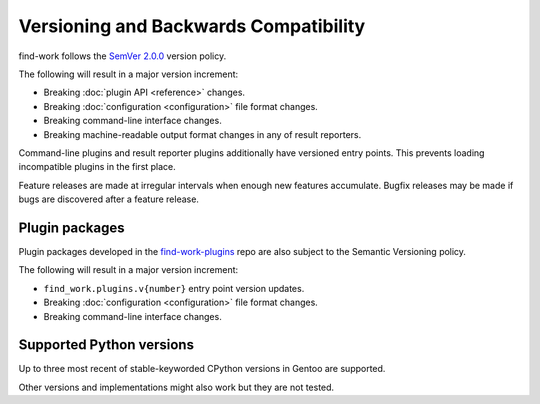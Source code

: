 .. SPDX-FileCopyrightText: 2024 Anna <cyber@sysrq.in>
.. SPDX-License-Identifier: WTFPL
.. No warranty.

Versioning and Backwards Compatibility
======================================

find-work follows the `SemVer 2.0.0 <https://semver.org/spec/v2.0.0.html>`_
version policy.

The following will result in a major version increment:

- Breaking :doc:`plugin API <reference>` changes.

- Breaking :doc:`configuration <configuration>` file format changes.

- Breaking command-line interface changes.

- Breaking machine-readable output format changes in any of result reporters.

Command-line plugins and result reporter plugins additionally have versioned
entry points. This prevents loading incompatible plugins in the first place.

Feature releases are made at irregular intervals when enough new features
accumulate. Bugfix releases may be made if bugs are discovered after a feature
release.

Plugin packages
---------------

Plugin packages developed in the `find-work-plugins`_ repo are also subject to
the Semantic Versioning policy.

.. _find-work-plugins: https://git.sysrq.in/find-work-plugins/tree/

The following will result in a major version increment:

- ``find_work.plugins.v{number}`` entry point version updates.

- Breaking :doc:`configuration <configuration>` file format changes.

- Breaking command-line interface changes.

Supported Python versions
-------------------------

Up to three most recent of stable-keyworded CPython versions in Gentoo are
supported.

Other versions and implementations might also work but they are not tested.
